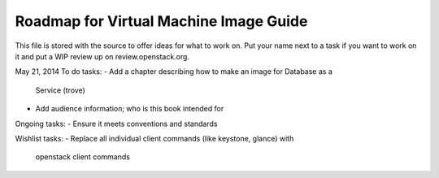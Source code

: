 Roadmap for Virtual Machine Image Guide
---------------------------------------

This file is stored with the source to offer ideas for what to work on.
Put your name next to a task if you want to work on it and put a WIP
review up on review.openstack.org.

May 21, 2014
To do tasks:
- Add a chapter describing how to make an image for Database as a
  Service (trove)
- Add audience information; who is this book intended for

Ongoing tasks:
- Ensure it meets conventions and standards

Wishlist tasks:
- Replace all individual client commands (like keystone, glance) with
  openstack client commands
